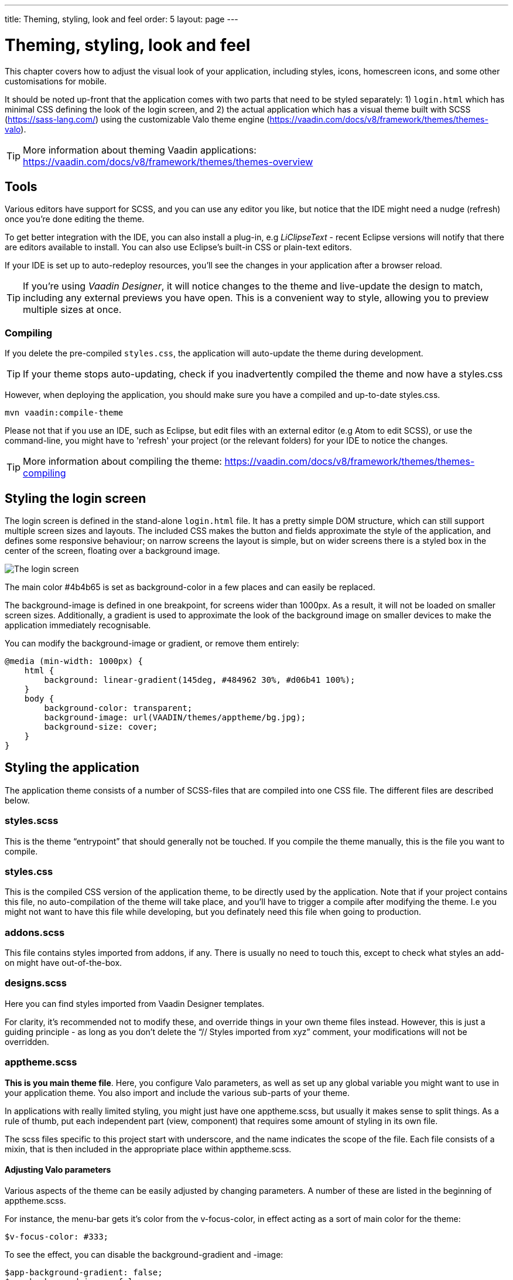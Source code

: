 ---
title: Theming, styling, look and feel
order: 5
layout: page
---

= Theming, styling, look and feel

This chapter covers how to adjust the visual look of your application, including styles, icons, homescreen icons, and some other customisations for mobile.

It should be noted up-front that the application comes with two parts that need to be styled separately: 1) `login.html` which has minimal CSS defining the look of the login screen, and 2) the actual application which has a visual theme built with SCSS (https://sass-lang.com/) using the customizable Valo theme engine (https://vaadin.com/docs/v8/framework/themes/themes-valo).

TIP: More information about theming Vaadin applications:
https://vaadin.com/docs/v8/framework/themes/themes-overview

== Tools
Various editors have support for SCSS, and you can use any editor you like, but notice that the IDE might need a nudge (refresh) once you're done editing the theme.

To get better integration with the IDE, you can also install a plug-in, e.g _LiClipseText_ - recent Eclipse versions will notify that there are editors available to install. You can also use Eclipse’s built-in CSS or plain-text editors.

If your IDE is set up to auto-redeploy resources, you'll see the changes in your application after a browser reload.

TIP: If you're using _Vaadin Designer_, it will notice changes to the theme and live-update the design to match, including any external previews you have open. This is a convenient way to style, allowing you to preview multiple sizes at once.

=== Compiling
If you delete the pre-compiled `styles.css`, the application will auto-update the theme during development.

TIP: If your theme stops auto-updating, check if you inadvertently compiled the theme and now have a styles.css

However, when deploying the application, you should make sure you have a compiled and up-to-date styles.css.
----
mvn vaadin:compile-theme
----

Please not that if you use an IDE, such as Eclipse, but edit files with an external editor (e.g Atom to edit SCSS), or use the command-line, you might have to 'refresh' your project (or the relevant folders) for your IDE to notice the changes.

TIP: More information about compiling the theme:
https://vaadin.com/docs/v8/framework/themes/themes-compiling

== Styling the login screen
The login screen is defined in the stand-alone `login.html` file. It has a pretty simple DOM structure, which can still support multiple screen sizes and layouts. The included CSS makes the button and fields approximate the style of the application, and defines some responsive behaviour; on narrow screens the layout is simple, but on wider screens there is a styled box in the center of the screen, floating over a background image.

image::img/bakery-login.png[The login screen]

The main color +++#4b4b65+++ is set as background-color in a few places and can easily be replaced.

The background-image is defined in one breakpoint, for screens wider than 1000px. As a result, it will not be loaded on smaller screen sizes.
Additionally, a gradient is used to approximate the look of the background image on smaller devices to make the application immediately recognisable.

You can modify the background-image or gradient, or remove them entirely:
----
@media (min-width: 1000px) {
    html {
        background: linear-gradient(145deg, #484962 30%, #d06b41 100%);
    }
    body {
        background-color: transparent;
        background-image: url(VAADIN/themes/apptheme/bg.jpg);
        background-size: cover;
    }
}
----

== Styling the application

The application theme consists of a number of SCSS-files that are compiled into one CSS file. The different files are described below.

=== styles.scss
This is the theme “entrypoint” that should generally not be touched. If you compile the theme manually, this is the file you want to compile.

=== styles.css
This is the compiled CSS version of the application theme, to be directly used by the application. Note that if your project contains this file, no auto-compilation of the theme will take place, and you'll have to trigger a compile after modifying the theme. I.e you might not want to have this file while developing, but you definately need this file when going to production.

=== addons.scss
This file contains styles imported from addons, if any. There is usually no need to touch this, except to check what styles an add-on might have out-of-the-box.

=== designs.scss
Here you can find styles imported from Vaadin Designer templates.

For clarity, it’s recommended not to modify these, and override things in your own theme files instead.
However, this is just a guiding principle - as long as you don’t delete the “// Styles imported from xyz” comment, your modifications will not be overridden.

=== apptheme.scss
*This is you main theme file*. Here, you configure Valo parameters, as well as set up any global variable you might want to use in your application theme. You also import and include the various sub-parts of your theme.

In applications with really limited styling, you might just have one apptheme.scss, but usually it makes sense to split things. As a rule of thumb, put each independent part (view, component) that requires some amount of styling in its own file.

The scss files specific to this project start with underscore, and the name indicates the scope of the file. Each file consists of a mixin, that is then included in the appropriate place within apptheme.scss.

==== Adjusting Valo parameters
Various aspects of the theme can be easily adjusted by changing  parameters. A number of these are listed in the beginning of apptheme.scss.

For instance, the menu-bar gets it's color from the v-focus-color, in effect acting as a sort of main color for the theme:
----
$v-focus-color: #333;
----
To see the effect, you can disable the background-gradient and -image:
----
$app-background-gradient: false;
$app-background-image: false;
----
You now have a dark-gray application without background image or gradient.

image::img/dark-gray-bakery.png[Dark-gray Bakery]

=== &lowbar;dashboardview.scss
Styles for the Dashboard, which is implemented using _Vaadin Board_ and _Vaadin Charts_.

TIP: A good starting point for styling Vaadin Charts can be found here: https://vaadin.com/blog/styling-your-vaadin-charts

The main things done here is 1) joining the first row into a joint “panel”, while the other rows’ content is styled as separate panels 2) making sure padding and spacing follows Valo parameters.

There is one responsive breakpoint, which reduces spacing and removes side-margins on narrow devices.

=== &lowbar;menu.scss
Styles for the responsive menu.

Because it’s responsive, styles for different screen-sizes appear in separate sections. Notice that Vaadin responsiveness works with regard to the parent element (as opposed to the browser size), so that components can adjust based on the space available to them, regardless of window/device size.

A responsive selector looks like this:
----
.app-shell[width-range~="-600px”] { … }
----

In this case, the rules within the block will take effect when the  element with the _app-shell_ class is up to 600px wide.

You can remove all styles in _&lowbar;menu.scss_ and still have a decent-looking application, as it is based on a Vaadin Designer template.

=== &lowbar;ordersgrid.scss
Styles for the grid that lists all orders, including the filters.

Most of the styling here applyes different colors and icons to depending on the order’s status.

=== &lowbar;ordersview.scss
Styles for the form that is used to input new orders, as well as display the details of the existing orders.

This particular view shows how to do a responsive layout “from scratch”, using mostly CSSLayouts and laying things out in CSS. This is a good approach if 1) you have a fairly small view, 2) specific behaviour in mind.

This particular view is set up so that fields (or a group of related fields) basically split the view in half, but on small devices the fields take up the whole width. It’s worth considering using _Vaadin Board_ to achieve a similar effect - it can be seen in action on the dashboard view.

Note that _ProductInfo_ is a separate component (defined in _ProductInfoDesign_) within the OrderEditView which uses the same responsive styles.

== Icons, logos and viewport configuration

=== Favicon
There is a favicon.ico which can be replaced; it will show up in the browser tab, bookmarks, and such, depending on the browser used.

image::img/chrome-favicon.png[Chrome displaying a favicon]

=== Homescreen icons
The theme also contains two sizes of application icons; these are also used as logo on the login-screen, but the main use case is to be used as “homescreen” icons when added to the homescreen of a device. You can either just replace these two icons, or if you want to add different sized icons, or remove the icons altogheter, you can do so in `ApplicationServlet.IconBootstrapListener`.

image::img/add-to-homescreen.png[Adding to iOS homescreen]

image::img/on-homescreen.png[On iOS homescreen]

=== Viewport configuration
Making the application work well on mobile devices of various sizes requires us to tell the device how we intend it to be shown. We can do this by adding a _@Viewport_ annotation to the _AppUI_ class.
----
<meta name="viewport" content="width=device-width,initial-scale=1.0,user-scalable=no">
----
Applications that are built for mobile tend to give a more robust feel if zooming is turned off, but you might want to turn it back on, if your application contains content that the user might want to zoom.

=== Full screen app
If you want your application to run full-screen - without any browser controls, just like a native app - you can add the _mobile-web-app-capable_ meta-tag.
----
<meta name="mobile-web-app-capable" content="yes">
<meta name="apple-mobile-web-app-capable" content="yes">
----
There is commented code ready to be enabled in `ApplicationServlet.IconBootstrapListener`

=== Don’t forget login.html
Remember that `login.html` is a stand-alone page, and has all the icons/viewport tags mentioned above added separately; please remember to update it as well.

In fact, you might want to start customising by setting up `login.html` so that it works as you wish, then modify the Java code to match.
